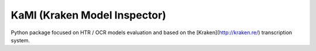 KaMI (Kraken Model Inspector)
=============================

|Pipeline| |coverage-report| |license|

|Logo| Python package focused on HTR / OCR models evaluation and based on the [Kraken](http://kraken.re/) transcription system.







.. |Pipeline| image:: https://gitlab.inria.fr/dh-projects/kami/kami-lib/badges/master/pipeline.svg
    :target: https://gitlab.inria.fr/dh-projects/kami/kami-lib/commits/master
    :alt: pipeline status
.. |coverage-report| image:: https://gitlab.inria.fr/dh-projects/kami/kami-lib/badges/master/coverage.svg
    :target: https://gitlab.inria.fr/dh-projects/kami/kami-lib/commits/master
    :alt: coverage report
.. |license| image:: https://img.shields.io/github/license/Naereen/StrapDown.js.svg
    :target: https://gitlab.inria.fr/dh-projects/kami/Kami-lib/master/LICENSE
.. |Logo| image:: ./docs/static/kramin_carmin_lib.png


